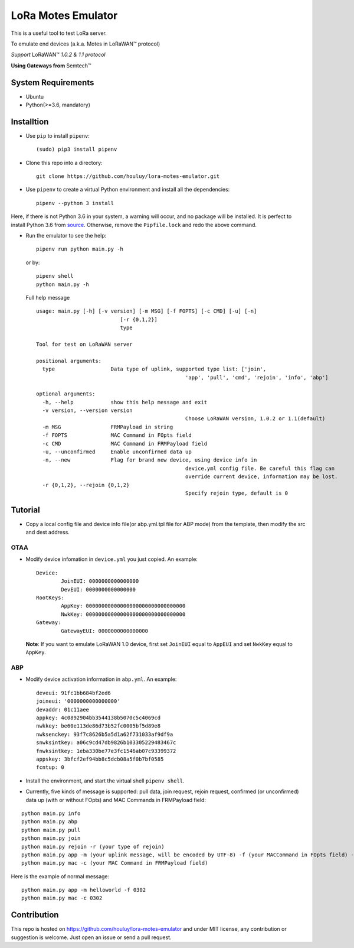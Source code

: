 LoRa Motes Emulator
===================

|version|
|python| 
|license|

This is a useful tool to test LoRa server.

To emulate end devices (a.k.a. Motes in |LoRaWAN(TM)| protocol)

*Support* |LoRaWAN(TM)| *1.0.2 & 1.1 protocol*

**Using Gateways from** |Semtech(TM)|

.. |LoRaWAN(TM)| unicode:: LoRaWAN U+2122
.. |Semtech(TM)| unicode:: Semtech U+2122


System Requirements
-------------------

- Ubuntu
- Python(>=3.6, mandatory)

Installtion
-------------------

- Use ``pip`` to install ``pipenv``::

  (sudo) pip3 install pipenv

- Clone this repo into a directory::

    git clone https://github.com/houluy/lora-motes-emulator.git

- Use ``pipenv`` to create a virtual Python environment and install all the dependencies::

    pipenv --python 3 install
  
Here, if there is not Python 3.6 in your system, a warning will occur, and no package will be installed. It is perfect to install Python 3.6 from `source <https://www.python.org/downloads/release/python-362/>`_. Otherwise, remove the ``Pipfile.lock`` and redo the above command.

- Run the emulator to see the help::

    pipenv run python main.py -h

  or by::

    pipenv shell
    python main.py -h

  Full help message ::

	usage: main.py [-h] [-v version] [-m MSG] [-f FOPTS] [-c CMD] [-u] [-n]
				   [-r {0,1,2}]
				   type

	Tool for test on LoRaWAN server

	positional arguments:
	  type                  Data type of uplink, supported type list: ['join',
							'app', 'pull', 'cmd', 'rejoin', 'info', 'abp']

	optional arguments:
	  -h, --help            show this help message and exit
	  -v version, --version version
							Choose LoRaWAN version, 1.0.2 or 1.1(default)
	  -m MSG                FRMPayload in string
	  -f FOPTS              MAC Command in FOpts field
	  -c CMD                MAC Command in FRMPayload field
	  -u, --unconfirmed     Enable unconfirmed data up
	  -n, --new             Flag for brand new device, using device info in
							device.yml config file. Be careful this flag can
							override current device, information may be lost.
	  -r {0,1,2}, --rejoin {0,1,2}
							Specify rejoin type, default is 0
		
Tutorial
--------

- Copy a local config file and device info file(or abp.yml.tpl file for ABP mode) from the template, then modify the src and dest address.

OTAA
****

- Modify device infomation in ``device.yml`` you just copied. An example: ::

		Device:
			JoinEUI: 0000000000000000
			DevEUI: 0000000000000000
		RootKeys:
			AppKey: 00000000000000000000000000000000
			NwkKey: 00000000000000000000000000000000
		Gateway:
			GatewayEUI: 0000000000000000
    
  **Note**: If you want to emulate LoRaWAN 1.0 device, first set ``JoinEUI`` equal to ``AppEUI`` and set ``NwkKey`` equal to ``AppKey``.

ABP
***

- Modify device activation information in ``abp.yml``. An example: ::

		deveui: 91fc1bb684bf2ed6
		joineui: '0000000000000000'
		devaddr: 01c11aee
		appkey: 4c0892904bb3544138b5070c5c4069cd
		nwkkey: be60e113de86d73b52fc0005bf5d89e8
		nwksenckey: 93f7c8626b5a5d1a62f731033af9df9a
		snwksintkey: a06c9cd47db9826b103305229483467c
		fnwksintkey: 1eba330be77e3fc1546ab07c93399372
		appskey: 3bfcf2ef94bb8c5dcb08a5f0b7bf0585
		fcntup: 0 

- Install the environment, and start the virtual shell ``pipenv shell``.
- Currently, five kinds of message is supported: pull data, join request, rejoin request, confirmed (or unconfirmed) data up (with or without FOpts) and MAC Commands in FRMPayload field:

::  

	python main.py info
	python main.py abp
	python main.py pull
	python main.py join
	python main.py rejoin -r (your type of rejoin)
	python main.py app -m (your uplink message, will be encoded by UTF-8) -f (your MACCommand in FOpts field) -n (brand new device)
	python main.py mac -c (your MAC Command in FRMPayload field)

Here is the example of normal message:

::  

    python main.py app -m helloworld -f 0302
    python main.py mac -c 0302

Contribution
------------

This repo is hosted on https://github.com/houluy/lora-motes-emulator and under MIT license, any contribution or suggestion is welcome. Just open an issue or send a pull request.


.. |version| image:: https://img.shields.io/badge/LoRaWAN-1.1-orange.svg?style=plastic
.. |python| image:: https://img.shields.io/badge/Python-3.6%2C3.7-blue.svg?style=plastic&logo=python
.. |license| image:: https://img.shields.io/badge/License-MIT-red.svg?style=plastic
